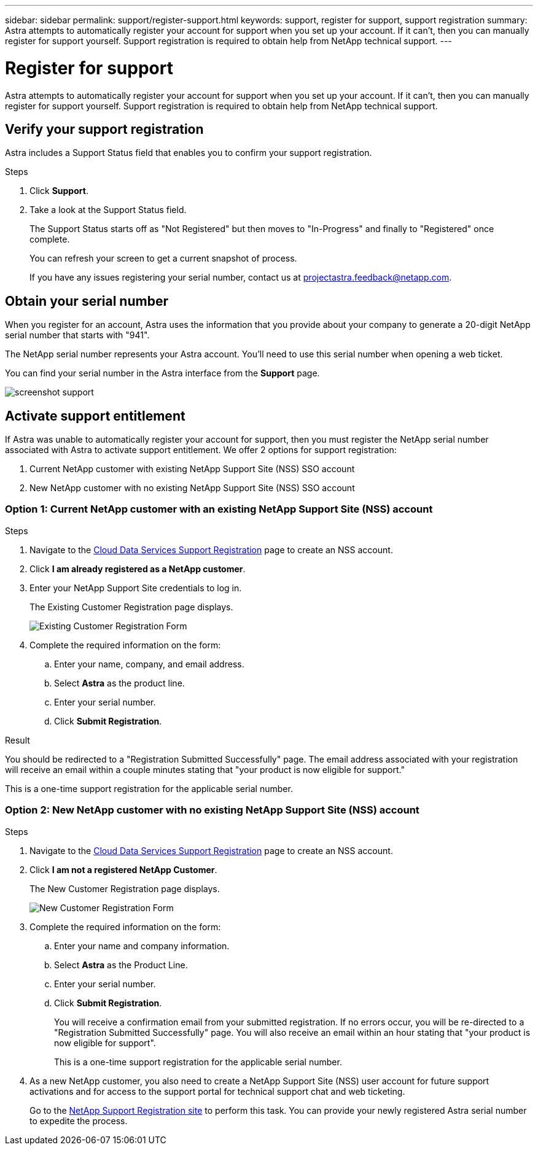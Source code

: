 ---
sidebar: sidebar
permalink: support/register-support.html
keywords: support, register for support, support registration
summary: Astra attempts to automatically register your account for support when you set up your account. If it can't, then you can manually register for support yourself. Support registration is required to obtain help from NetApp technical support.
---

= Register for support
:hardbreaks:
:icons: font
:imagesdir: ../media/support/

Astra attempts to automatically register your account for support when you set up your account. If it can't, then you can manually register for support yourself. Support registration is required to obtain help from NetApp technical support.

== Verify your support registration

Astra includes a Support Status field that enables you to confirm your support registration.

.Steps

. Click *Support*.

. Take a look at the Support Status field.
+
The Support Status starts off as "Not Registered" but then moves to "In-Progress" and finally to "Registered" once complete.
+
You can refresh your screen to get a current snapshot of process.
+
If you have any issues registering your serial number, contact us at projectastra.feedback@netapp.com.

== Obtain your serial number

When you register for an account, Astra uses the information that you provide about your company to generate a 20-digit NetApp serial number that starts with "941".

The NetApp serial number represents your Astra account. You'll need to use this serial number when opening a web ticket.

You can find your serial number in the Astra interface from the *Support* page.

image:screenshot-support.gif[]

== Activate support entitlement

If Astra was unable to automatically register your account for support, then you must register the NetApp serial number associated with Astra to activate support entitlement. We offer 2 options for support registration:

. Current NetApp customer with existing NetApp Support Site (NSS) SSO account
. New NetApp customer with no existing NetApp Support Site (NSS) SSO account

=== Option 1: Current NetApp customer with an existing NetApp Support Site (NSS) account

.Steps

. Navigate to the https://register.netapp.com[Cloud Data Services Support Registration^] page to create an NSS account.

. Click *I am already registered as a NetApp customer*.

. Enter your NetApp Support Site credentials to log in.
+
The Existing Customer Registration page displays.
+
image:screenshot-existing-registration.gif[Existing Customer Registration Form]

. Complete the required information on the form:

.. Enter your name, company, and email address.

.. Select *Astra* as the product line.

.. Enter your serial number.

.. Click *Submit Registration*.

.Result

You should be redirected to a "Registration Submitted Successfully" page. The email address associated with your registration will receive an email within a couple minutes stating that "your product is now eligible for support."

This is a one-time support registration for the applicable serial number.

=== Option 2: New NetApp customer with no existing NetApp Support Site (NSS) account

.Steps

. Navigate to the https://register.netapp.com[Cloud Data Services Support Registration^] page to create an NSS account.

. Click *I am not a registered NetApp Customer*.
+
The New Customer Registration page displays.
+
image:screenshot-new-registration.gif[New Customer Registration Form]

. Complete the required information on the form:

.. Enter your name and company information.

.. Select *Astra* as the Product Line.

.. Enter your serial number.

.. Click *Submit Registration*.
+
You will receive a confirmation email from your submitted registration. If no errors occur, you will be re-directed to a "Registration Submitted Successfully" page. You will also receive an email within an hour stating that "your product is now eligible for support".
+
This is a one-time support registration for the applicable serial number.

. As a new NetApp customer, you also need to create a NetApp Support Site (NSS) user account for future support activations and for access to the support portal for technical support chat and web ticketing.
+
Go to the http://now.netapp.com/newuser/[NetApp Support Registration site^] to perform this task. You can provide your newly registered Astra serial number to expedite the process.
